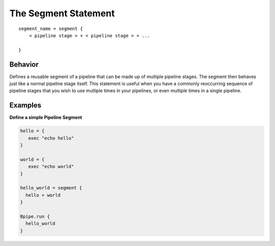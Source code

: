 The Segment Statement
=====================

::

    segment_name = segment {
        < pipeline stage > + < pipeline stage > + ...

    }

Behavior
~~~~~~~~

Defines a reusable segment of a pipeline that can be made up of multiple
pipeline stages. The segment then behaves just like a normal pipeline
stage itself. This statement is useful when you have a commonly
reoccurring sequence of pipeline stages that you wish to use multiple
times in your pipelines, or even multiple times in a single pipeline.

Examples
~~~~~~~~

**Define a simple Pipeline Segment**

.. code:: groovy


    hello = {
       exec "echo hello"
    }

    world = {
       exec "echo world"
    }

    hello_world = segment {
      hello + world
    }

    Bpipe.run {
      hello_world
    }

